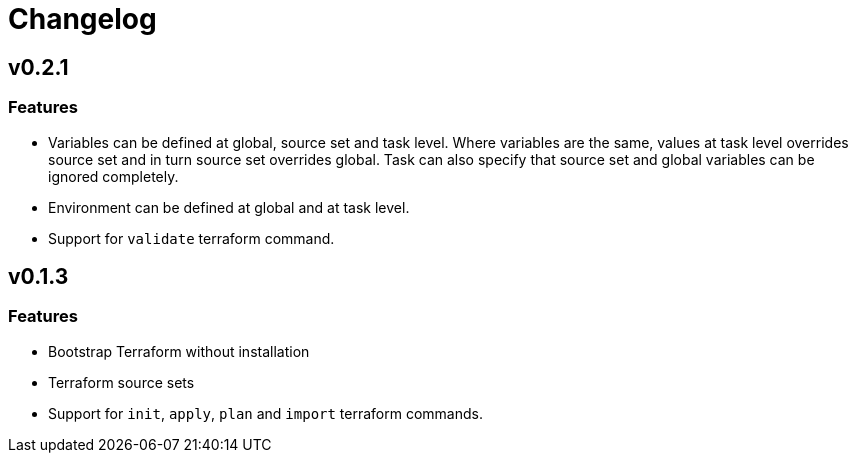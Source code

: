 = Changelog

== v0.2.1

// tag::changelog[]

=== Features

* Variables can be defined at global, source set and task level. Where variables are the same, values at task level overrides source set and in turn source set overrides global. Task can also specify that source set and global variables can be ignored completely.
* Environment can be defined at global and at task level.
* Support for `validate` terraform command.

// end::changelog[]

== v0.1.3

=== Features

* Bootstrap Terraform without installation
* Terraform source sets
* Support for `init`, `apply`, `plan` and `import` terraform commands.


